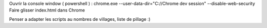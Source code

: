 Ouvrir la console window ( powershell ) :
chrome.exe --user-data-dir="C://Chrome dev session" --disable-web-security
Faire glisser index.html dans Chrome

Penser a adapter les scripts au nombres de villages, liste de pillage :)
